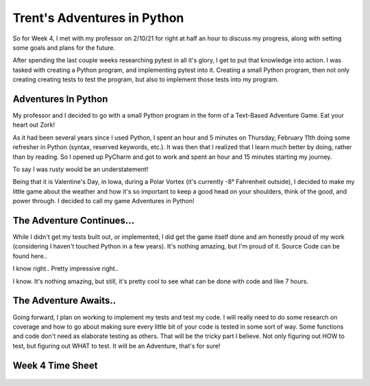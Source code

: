 Trent's Adventures in Python
============================

So for Week 4, I met with my professor on 2/10/21 for right at half an hour
to discuss my progress, along with setting some goals and plans for the future.

After spending the last couple weeks researching pytest in all it's glory,
I get to put that knowledge into action.  I was tasked with creating a
Python program, and implementing pytest into it. Creating a small Python
program, then not only creating creating tests to test the program, but also
to implement those tests into my program.

Adventures In Python
--------------------

My professor and I decided to go with a small Python program in the form of a
Text-Based Adventure Game.  Eat your heart out Zork!

As it had been several years since I used Python, I spent an hour and 5
minutes on Thursday, February 11th doing some refresher in Python
(syntax, reserved keywords, etc.). It was then that I realized that I learn
much better by doing, rather than by reading. So I opened up PyCharm and
got to work and spent an hour and 15 minutes starting my journey.

To say I was rusty would be an understatement!

Being that it is Valentine's Day, in Iowa, during a Polar Vortex (it's currently
-8° Fahrenheit outside), I decided to make my little game about the weather
and how it's so important to keep a good head on your shoulders, think of the
good, and power through.  I decided to call my game Adventures in Python!

The Adventure Continues...
--------------------------
While I didn't get my tests built out, or implemented, I did get the game
itself done and am honestly proud of my work (considering I haven't touched
Python in a few years). It's nothing amazing, but I'm proud of it. Source
Code can be found here..


.. code-block:: python
    :linenos:

    #Author: Trent Fulcher

    import sys
    import time

    a = 2
    b = 0.2

    def intro():
        print()
        time.sleep(b)
        print("OK, sweet, well, my name is Trent.")
        print()
        time.sleep(a)
        print("What is your name?")
        print()
        time.sleep(a)
        userName = input("Please enter your name followed by ENTER: ")
        print()
        time.sleep(b)
        print("Why hello there " + userName + ". Great to meet you!")
        print()
        time.sleep(a)
        print("Hate to be the bearer of bad news here but...")
        print()
        time.sleep(a)
        print("You find yourself in the Frozen Tundra of Iowa in February.")
        print()
        time.sleep(a)
        print("It is -8° Fahrenheit outside!!!")
        print()
        time.sleep(a)
        print("There is snow on the ground!")
        print()
        time.sleep(a)
        print("The wind is blowing!")
        print()
        time.sleep(a)
        print("It's so cold that even Polar Bears think its cold!")
        print()
        time.sleep(a)
        print()
        print("You have 3 Choices")
        print("------------------")
        time.sleep(a)
        print("Option 1: Do you cuddle up in bed and take a nap?")
        time.sleep(a)
        print("Option 2: Do you sit by the fireplace and watch some TV?")
        time.sleep(a)
        print("Option 3: Do you say screw it, I only live once, I'm going to go "
              "outside and take some pictures of this beautiful snow?")
        print()
        time.sleep(a)
        print("Which Option do you choose? (1/2/3)")
        print()
        time.sleep(b)
        firstChoice = input("Please enter '1', '2', or '3' followed by ENTER: ")

        if firstChoice == '1':
            print()
            choice1()
        elif firstChoice == '2':
            print()
            choice2()
        elif firstChoice == '3':
            print()
            choice3()

    def choice1():
        print("")
        time.sleep(a)
        print("Not a bad idea.")
        print()
        time.sleep(a)
        print("You go to the restroom.")
        print()
        time.sleep(a)
        print("You crawl into bed to take a nap.")
        print()
        time.sleep(a)
        answerPhone = input("JUUUUUST as you are about to fall asleep, "
                            "your phone rings. Do you answer it? (Y/N): ")
        print("---------------------------------------")

        if answerPhone =='y' or answerPhone == 'Y':
            print()
            choice1_a()
        elif answerPhone == 'n' or answerPhone == "N":
            print()
            choice1_b()

    def choice1_a():
        print("Guess What? Your car warranty is about to expire!!")
        print()
        time.sleep(a)
        print("You get angry as this is the 7,387th call and you are no "
              "longer tired.")
        print()
        time.sleep(a)
        print("It's still VERY cold outside!")
        print()
        time.sleep(a)
        print("You are angry!")
        print()
        time.sleep(a)
        print("You are COLD")
        time.sleep(a)
        print("You realize that all hope is lost and your day is wasted!")
        print()
        time.sleep(a)
        print("YOU LOSE..")
        print()
        time.sleep(a)
        print("Thank you for playing!!!")
        time.sleep(a)
        print("Good Bye")
        time.sleep(a)

    def choice1_b():
        print("Great Choice. It was probably about your car insurance warranty "
              "anyways.")
        print()
        time.sleep(a)
        print("After a little bit of tossing and turning, you fall asleep for a "
              "few hours to grab a much-needed, and well deserved nap.")
        print()
        time.sleep(a)
        print("As you awake...")
        print()
        time.sleep(a)
        print("The sun is shining!")
        print()
        time.sleep(a)
        print("It's still cold outside, but you are well rested and ready to "
              "conquer the day!")
        print()
        time.sleep(a)
        print("You realize that while it may be cold outside, you can still "
              "accomplish a lot while staying indoors.")
        print()
        time.sleep(a)
        print("You hang out with your family!")
        print()
        time.sleep(a)
        print("You play some video games, you pick up the house, do some laundry "
              "and even squeeze in a little bit of TV by the fireplace.")
        print()
        time.sleep(a)
        print("Life is GREAT!")
        print()
        time.sleep(a)
        print("YOU WIN!!!")
        print()
        time.sleep(a)
        print("Thank you for playing!!!")
        print()
        time.sleep(a)
        print("Good Bye")
        time.sleep(a)

    def choice2():
        print("Not a terrible idea. You light the fireplace and snuggle into your "
              "favorite chair to watch some TV.")
        print()
        time.sleep(a)
        print("As you enjoy some rest and relaxation, you start to get sleepy.")
        print()
        time.sleep(a)
        takeNap = input("Do you take take a nap or power through? Please press "
                        "'Y' to take a nap, or 'N' to Power Through: ")

        if takeNap == 'y' or takeNap == 'Y':
            print()
            choice2_a()
        elif takeNap == 'n' or takeNap == 'N':
            print()
            choice2_b()

    def choice2_a():
        print("NICE!!!")
        print()
        time.sleep(a)
        print("As you sit in your favorite chair, comfortable and warm from the "
              "fireplace.")
        print()
        time.sleep(a)
        print("You drift off to sleep....")
        print()
        time.sleep(a)
        print("Upon awakening, you realize it is now 7:17pm and you have just "
              "taken a 6 hour nap.")
        print()
        time.sleep(a)
        print("Your sleep cycle is all sorts of off and you are groggy.")
        print()
        time.sleep(a)
        print("You don't get back to sleep until 3:30 in the morning.")
        print()
        time.sleep(a)
        print("Due to lack of productivity from being tired.")
        print()
        time.sleep(a)
        print("You lose your job......(I know right)")
        print()
        time.sleep(a)
        print("YOU LOSE!!!")
        print()
        time.sleep(a)
        print("Thank you for playing!!!")
        print()
        time.sleep(a)
        print("Good Bye")
        time.sleep(a)

    def choice2_b():
        print("There we go, always moving forward.")
        print()
        time.sleep(a)
        print("I like your attitude!")
        print()
        time.sleep(a)
        print("You get up from your chair and get some work done around the house.")
        print()
        time.sleep(a)
        print("You hang out with your family and play some board games.")
        print()
        time.sleep(a)
        print("In between turns, you look outside and see the snow blowing "
              "in the wind.")
        print()
        time.sleep(a)
        print("You realize that while the weather outside may indeed be "
              "frightful.")
        print()
        time.sleep(a)
        print("You have so much to be thankful for and that life is good!")
        print()
        time.sleep(a)
        print("YOU WIN!!!")
        print()
        time.sleep(a)
        print("Thank you for playing!!!")
        print()
        time.sleep(a)
        print("Good Bye")
        time.sleep(a)

    def choice3():
        print()
        time.sleep(a)
        print("Well, that didn't go as expected.")
        print()
        time.sleep(a)
        print("Not gonna lie, didn't see this coming...")
        print()
        time.sleep(a)
        print("um......")
        print()
        time.sleep(a)
        print("Did you not read above where I told you it was -8° Fahrenheit "
              "outside?")
        print()
        time.sleep(a)
        print("Alright, so yeah.. um.... here we go I guess.")
        print()
        time.sleep(a)
        print("You bundle up and go out to take some photos of the snow.")
        print()
        time.sleep(a)
        print("While taking some photos of the snow...")
        print()
        time.sleep(a)
        print("You slip and fall on some ice and break your leg!")
        print()
        time.sleep(a)
        print("During the fall, your phone breaks.")
        print()
        time.sleep(a)
        print("You can't call for help.")
        print()
        time.sleep(a)
        print("You die from hypothermia!!")
        print()
        time.sleep(a)
        print("YOU LOSE!!!")
        print()
        time.sleep(a)
        print("Thank you for playing!!!")
        print()
        time.sleep(a)
        print("Good Bye")
        time.sleep(a)

    print()
    print()
    print("               $$$$$$$$$$$$$$$$$$$$$$$$$$$$                        ")
    print("               $                          $                        ")
    print("               $   Adventures in Python   $                        ")
    print("               $                          $                        ")
    print("               $$$$$$$$$$$$$$$$$$$$$$$$$$$$                        ")
    print("                     by: Trent Fulcher                             ")
    print()
    print()
    time.sleep(a)
    print("Well hello there. Would you like to play a little game?")
    print()
    time.sleep(a)
    startGame = input("Please select 'Y' or 'N' followed by ENTER!")

    if  startGame == 'n' or startGame =='N':
            print()
            time.sleep(a)
            print("OK, well boo. Maybe next time. Have a great day!")
            print()
            time.sleep(a)
            print("Good Bye")
            time.sleep(a)
    elif    startGame == 'y' or startGame == 'Y':
        intro()
    elif    startGame != 'y' or startGame != 'Y' or startGame != 'n' or startGame != "N":
        print()
        time.sleep(a)
        print("That was an invalid entry")
        print()
        print("Please select 'Y' or 'N' followed by ENTER!")

I know right.. Pretty impressive right..

I know. It's nothing amazing, but still, it's pretty cool to see what can be
done with code and like 7 hours.

The Adventure Awaits..
----------------------

Going forward, I plan on working to implement my tests and test my code. I will
really need to do some research on coverage and how to go about making sure
every little bit of your code is tested in some sort of way. Some functions
and code don't need as elaborate testing as others. That will be the tricky
part I believe. Not only figuring out HOW to test, but figuring out WHAT to
test. It will be an Adventure, that's for sure!

Week 4 Time Sheet
-----------------

.. figure:: ../images/TrentFulcherTimeSheetWeek4.png
    :alt: Excel Time Sheet
    :class: with-shadow

